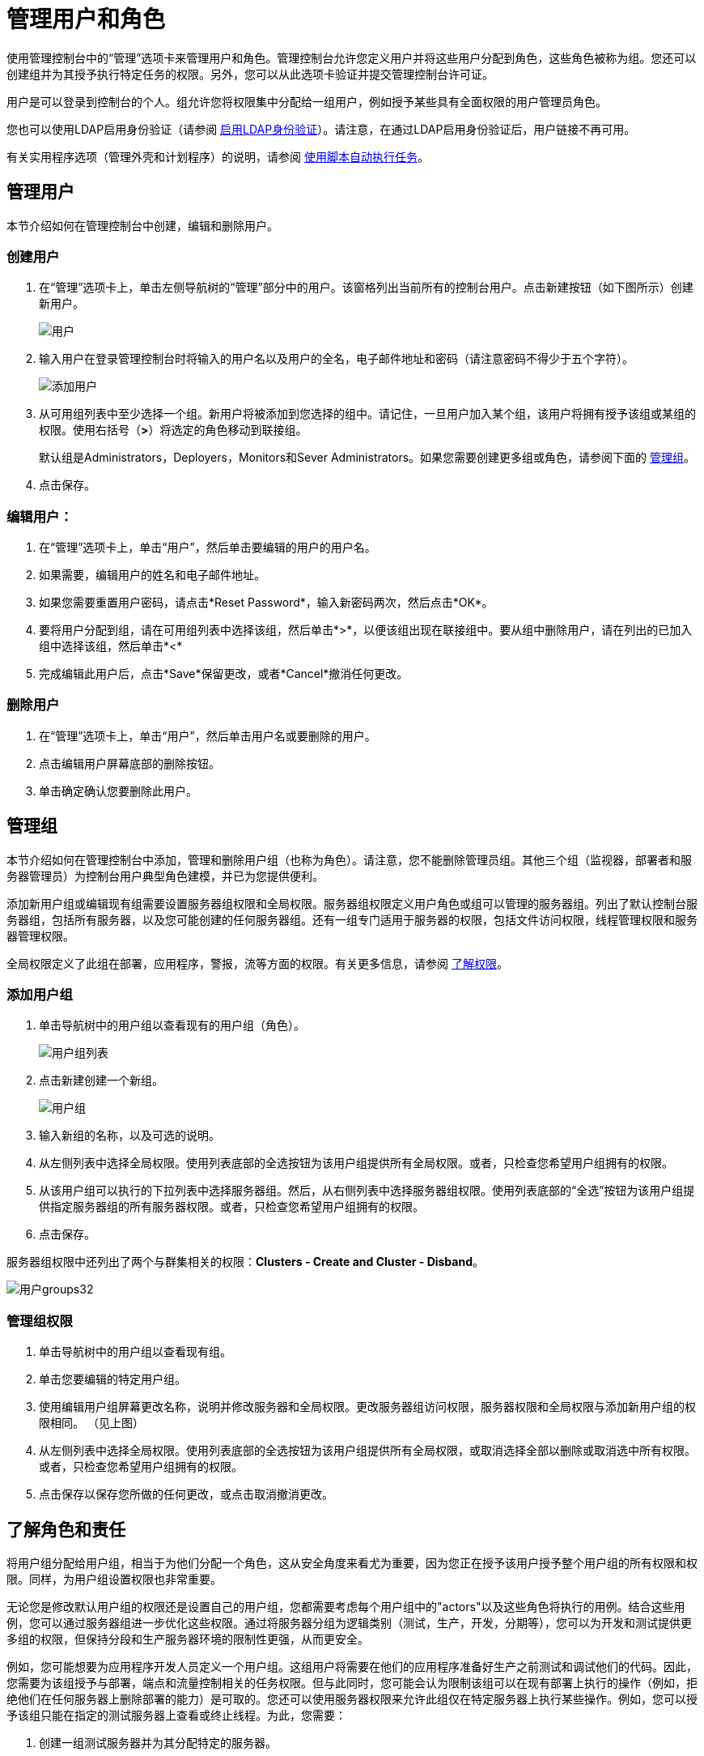 = 管理用户和角色

使用管理控制台中的“管理”选项卡来管理用户和角色。管理控制台允许您定义用户并将这些用户分配到角色，这些角色被称为组。您还可以创建组并为其授予执行特定任务的权限。另外，您可以从此选项卡验证并提交管理控制台许可证。

用户是可以登录到控制台的个人。组允许您将权限集中分配给一组用户，例如授予某些具有全面权限的用户管理员角色。

您也可以使用LDAP启用身份验证（请参阅 link:/mule-management-console/v/3.3/enabling-ldap-authentication[启用LDAP身份验证]）。请注意，在通过LDAP启用身份验证后，用户链接不再可用。

有关实用程序选项（管理外壳和计划程序）的说明，请参阅 link:/mule-management-console/v/3.3/automating-tasks-using-scripts[使用脚本自动执行任务]。

== 管理用户

本节介绍如何在管理控制台中创建，编辑和删除用户。

=== 创建用户

. 在“管理”选项卡上，单击左侧导航树的“管理”部分中的用户。该窗格列出当前所有的控制台用户。点击新建按钮（如下图所示）创建新用户。
+
image:users.png[用户]

. 输入用户在登录管理控制台时将输入的用户名以及用户的全名，电子邮件地址和密码（请注意密码不得少于五个字符）。
+
image:add-user.png[添加用户]

. 从可用组列表中至少选择一个组。新用户将被添加到您选择的组中。请记住，一旦用户加入某个组，该用户将拥有授予该组或某组的权限。使用右括号（*>*）将选定的角色移动到联接组。
+
默认组是Administrators，Deployers，Monitors和Sever Administrators。如果您需要创建更多组或角色，请参阅下面的 link:/mule-management-console/v/3.3/managing-users-and-roles[管理组]。

. 点击保存。

=== 编辑用户：

. 在“管理”选项卡上，单击“用户”，然后单击要编辑的用户的用户名。
. 如果需要，编辑用户的姓名和电子邮件地址。
. 如果您需要重置用户密码，请点击*Reset Password*，输入新密码两次，然后点击*OK*。
. 要将用户分配到组，请在可用组列表中选择该组，然后单击*>*，以便该组出现在联接组中。要从组中删除用户，请在列出的已加入组中选择该组，然后单击*<*
. 完成编辑此用户后，点击*Save*保留更改，或者*Cancel*撤消任何更改。

=== 删除用户

. 在“管理”选项卡上，单击“用户”，然后单击用户名或要删除的用户。
. 点击编辑用户屏幕底部的删除按钮。
. 单击确定确认您要删除此用户。

== 管理组

本节介绍如何在管理控制台中添加，管理和删除用户组（也称为角色）。请注意，您不能删除管理员组。其他三个组（监视器，部署者和服务器管理员）为控制台用户典型角色建模，并已为您提供便利。

添加新用户组或编辑现有组需要设置服务器组权限和全局权限。服务器组权限定义用户角色或组可以管理的服务器组。列出了默认控制台服务器组，包括所有服务器，以及您可能创建的任何服务器组。还有一组专门适用于服务器的权限，包括文件访问权限，线程管理权限和服务器管理权限。

全局权限定义了此组在部署，应用程序，警报，流等方面的权限。有关更多信息，请参阅 link:/mule-management-console/v/3.3/managing-users-and-roles[了解权限]。

=== 添加用户组

. 单击导航树中的用户组以查看现有的用户组（角色）。
+
image:user-groups-list.png[用户组列表]

. 点击新建创建一个新组。
+
image:user-groups.png[用户组]

. 输入新组的名称，以及可选的说明。
. 从左侧列表中选择全局权限。使用列表底部的全选按钮为该用户组提供所有全局权限。或者，只检查您希望用户组拥有的权限。
. 从该用户组可以执行的下拉列表中选择服务器组。然后，从右侧列表中选择服务器组权限。使用列表底部的“全选”按钮为该用户组提供指定服务器组的所有服务器权限。或者，只检查您希望用户组拥有的权限。
. 点击保存。

服务器组权限中还列出了两个与群集相关的权限：*Clusters - Create and Cluster - Disband*。

image:user-groups32.png[用户groups32]

=== 管理组权限

. 单击导航树中的用户组以查看现有组。
. 单击您要编辑的特定用户组。
. 使用编辑用户组屏幕更改名称，说明并修改服务器和全局权限。更改服务器组访问权限，服务器权限和全局权限与添加新用户组的权限相同。 （见上图）
. 从左侧列表中选择全局权限。使用列表底部的全选按钮为该用户组提供所有全局权限，或取消选择全部以删除或取消选中所有权限。或者，只检查您希望用户组拥有的权限。
. 点击保存以保存您所做的任何更改，或点击取消撤消更改。

== 了解角色和责任

将用户组分配给用户组，相当于为他们分配一个角色，这从安全角度来看尤为重要，因为您正在授予该用户授予整个用户组的所有权限和权限。同样，为用户组设置权限也非常重要。

无论您是修改默认用户组的权限还是设置自己的用户组，您都需要考虑每个用户组中的"actors"以及这些角色将执行的用例。结合这些用例，您可以通过服务器组进一步优化这些权限。通过将服务器分组为逻辑类别（测试，生产，开发，分期等），您可以为开发和测试提供更多组的权限，但保持分段和生产服务器环境的限制性更强，从而更安全。

例如，您可能想要为应用程序开发人员定义一个用户组。这组用户将需要在他们的应用程序准备好生产之前测试和调试他们的代码。因此，您需要为该组授予与部署，端点和流量控制相关的任务权限。但与此同时，您可能会认为限制该组可以在现有部署上执行的操作（例如，拒绝他们在任何服务器上删除部署的能力）是可取的。您还可以使用服务器权限来允许此组仅在特定服务器上执行某些操作。例如，您可以授予该组只能在指定的测试服务器上查看或终止线程。为此，您需要：

. 创建一组测试服务器并为其分配特定的服务器。
. 为所需的组分配特定服务器组的所需权限。

（请记住，您可以针对每台服务器应用的权限目前是有限的，详情请参阅下面的 link:/mule-management-console/v/3.7/managing-mmc-users-and-roles[服务器权限参考]。）

如果您创建测试环境，则可能需要使用它来设置和验证特定的部署方案，然后才能在生产环境中使用它们。您可能只想为这些服务器授予对特定用户组的特殊权限。例如，您可以将这些服务器的权限仅分配给特定的用户组。

您可能还希望一类支持技术人员拥有类似于开发人员的功能，但是在分段和生产服务器上。您可能有一个支持小组处理几乎所有权限的敏感帐户。

您可能有其他用户组的职责更多地放在系统管理任务上。对于这些组，您可能希望授予他们管理其他用户，执行脚本以及管理所有服务器组中的警报的权限。

== 了解权限

权限赋予特定用户组执行特定任务的能力。任务可以与服务器相关，例如注册或注销服务器，也可以与应用程序（如部署和流量控制功能或特定用户等）相关。因为授予（或未授予）权限表示系统上的安全性，所以在为新用户组分配权限或修改现有组的权限时应特别小心。

* 全局权限为组中的所有用户提供执行特定任务的能力，从查看部署到控制流和管理用户。
* 服务器权限范围从查看和删除文件，控制服务器以及查杀线程。用户组的服务器权限可能适用于所有服务器或仅适用于特定的服务器组。服务器权限也适用于以下两个活动：

. 创建一个集群
. 解散群集

默认情况下提供的用户组（管理员，部署者，监视器和服务器管理员）均已获得一组全局权限和服务器权限。默认情况下，管理员和服务器管理员都被授予全部全局和服务器权限;也就是说，它们作为超级用户（在UNIX世界中）发挥作用。这些用户组保留这些权限以保持服务器的完整功能很重要。但是，将个人用户分配到这些组中时应该小心，因为每个这样的用户都会立即拥有相同的权限。

默认情况下，管理员和服务器管理员组也具有群集 - 创建和群集解除权限。

另外两个默认用户组（Deployers和Monitors）具有非常有限的一组权限。包含这两个用户组是为了说明在为组分配权限时可能采用的粒度。例如，对于部署者，您可能只想授予他们与部署相关的权限（创建，删除，部署，修改和查看部署）。您可以创建一个名为User Administrators的用户组，该用户组只能将新用户添加到系统中，并仅为他们提供管理用户权限。

您可以修改现有用户组的权限，例如默认提供的用户组。您还可以创建新的用户组，然后将全局权限分配给该组，并指定该用户组是否可以在所有服务器上运行或仅在特定服务器组上运行。

全局权限包含以下区域，可能会按照下面的说明给予用户组：

* 应用程序：用户组可能只能查看应用程序和/或控制（启动，停止，重新启动）应用程序。
* 审计流程：用户组可以通过流量分析器选项卡审计流程。
* 部署：可以为用户组分配一个或多个与部署相关的权限：创建，删除，部署，修改或查看部署。
* 端点：用户组可以被赋予启动和停止端点的能力。
* 执行脚本：一个用户组可以被赋予执行脚本的能力。
* 流程：用户组可以赋予仅查看流程和/或控制流程的能力（开始，结束，清除统计）。
* 管理警报定义：可以为用户组提供管理警报目标的功能。
* 管理提醒通知：用户组可以提供管理提醒通知的功能。
* 管理服务器组：可以为用户组提供管理服务器组的能力。
* 管理用户组：用户组可以被赋予管理用户组的能力。
* 管理用户：用户组可以被赋予管理用户的能力。
* 池：用户组可以提供修改池的功能。
* 存储库项目：用户组可以被赋予删除，修改和/或读取存储库项目的能力。
* 查看活动：用户组可以被赋予查看活动的能力。
* 查看提醒：用户组可能有权查看提醒。

服务器权限包括以下内容并适用于指定的服务器组或所有服务器：

* 集群：用户组可以被赋予创建或解散集群的能力。
* 文件：用户组可以被赋予管理，删除，修改和/或查看文件的能力。
* 服务器：用户组可以被赋予修改，注册，重新启动，取消注册和/或查看服务器的能力。
* 线程：用户组可以被赋予查看和/或终止线程的能力。

[cols="2*a",frame=none,grid=none]
|===
|
link:/mule-management-console/v/3.3/setting-up-alert-destinations-and-notifications[<<上一页：设置警报目的地和通知]
|
link:/mule-management-console/v/3.3/enabling-ldap-authentication[下一步：通过LDAP启用身份验证>>]
|===
